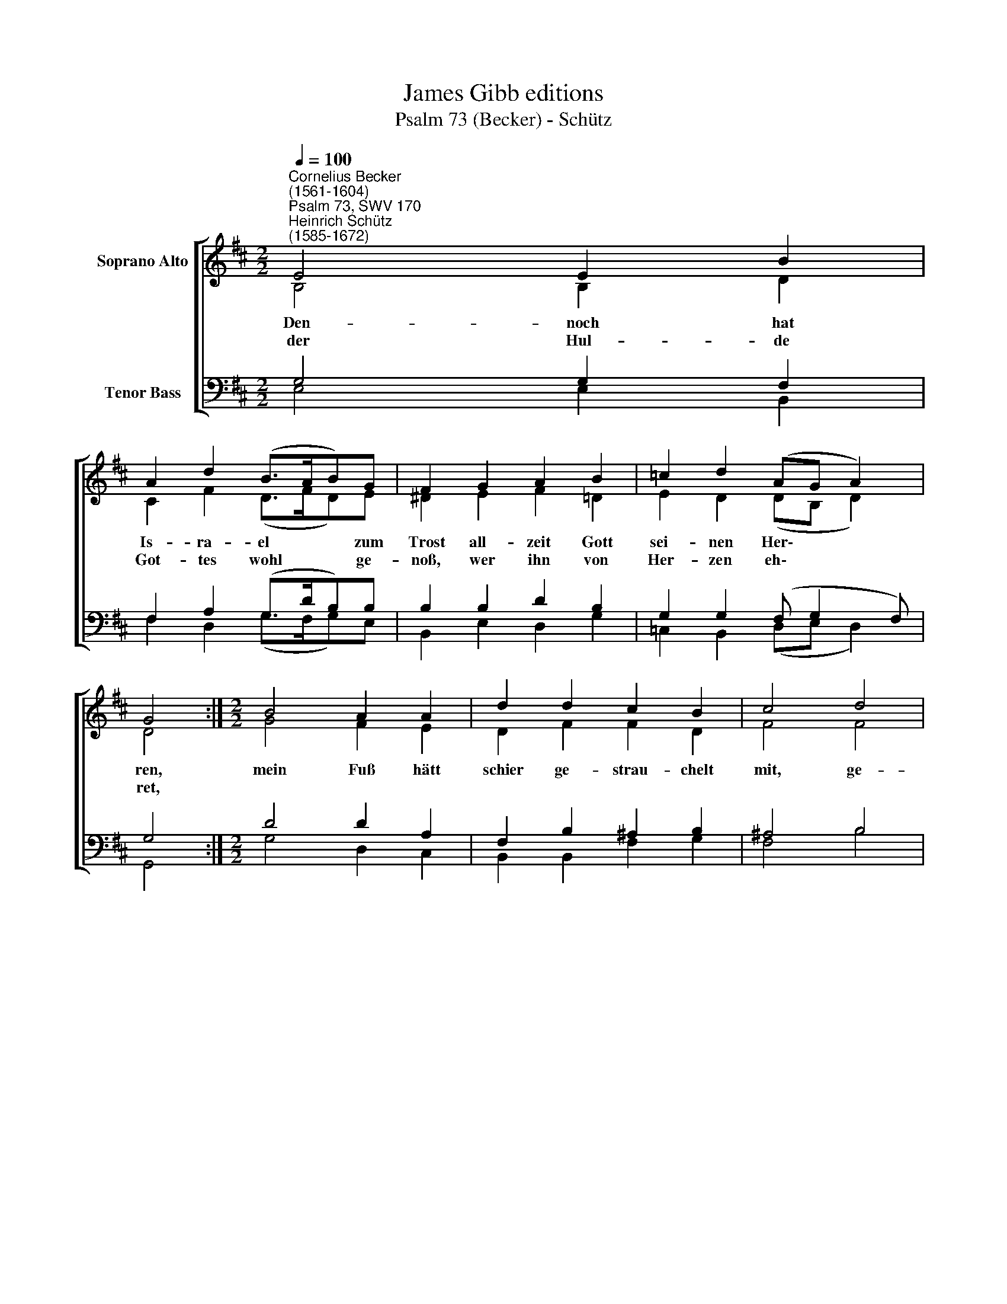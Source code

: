 X:1
T:James Gibb editions
T:Psalm 73 (Becker) - Schütz
%%score [ ( 1 2 ) ( 3 4 ) ]
L:1/8
Q:1/4=100
M:2/2
K:D
V:1 treble nm="Soprano Alto"
V:2 treble 
V:3 bass nm="Tenor Bass"
V:4 bass 
V:1
"^Cornelius Becker\n(1561-1604)""^Psalm 73, SWV 170""^Heinrich Schütz\n(1585-1672)" E4 E2 B2 | %1
w: ~Den- noch hat|
w: der Hul- de|
 A2 d2 (B>AB)G | F2 G2 A2 B2 | =c2 d2 (AG A2) | G4 :|[M:2/2] B4 A2 A2 | d2 d2 c2 B2 | c4 d4 | %8
w: Is- ra- el * * zum|Trost all- zeit Gott|sei- nen Her\- * *|ren,|mein Fuß hätt|schier ge- strau- chelt|mit, ge-|
w: Got- tes wohl * * ge-|noß, wer ihn von|Her- zen eh\- * *|ret,||||
 e2 c2 d2 B2 | (=cd) B2 A4 | B4 d2 =c2 | B2 G2 (FE F2) | E8 |] %13
w: glit- ten wär viel|nach * mein Tritt,|ich hätt mich|schier ver- schul\- * *|det.|
w: |||||
V:2
 B,4 B,2 D2 | C2 F2 (D>FD)E | ^D2 E2 F2 =D2 | E2 D2 (DB, D2) | D4 :|[M:2/2] G4 F2 E2 | %6
 D2 F2 F2 D2 | F4 F4 | G2 E2 F2 D2 | (E G2) (F/E/) F4 | G4 B2 A2 | F2 E2 (!courtesy!^C E2 ^D) | %12
 E8 |] %13
V:3
 G,4 G,2 F,2 | F,2 A,2 (G,>DB,)B, | B,2 B,2 D2 B,2 | G,2 G,2 (F, G,2 F,) | G,4 :| %5
[M:2/2] D4 D2 A,2 | F,2 B,2 ^A,2 B,2 | ^A,4 B,4 | B,2 A,2 A,2 G,2 | %9
"^2. Die Gottlosen des Ruhms sind voll,\ndas bracht mir große Schmerzen,\nwas sie anfahn, gelinget wohl, \nsolchs mich verdroß im Herzen, \nsie sind in keiner Todesg'fahr, \nsie stehen fest, prächtig fürwahr, \ngleichwie ein schön Palaste.\n\n3. Wann and're Leut in Unglück sind,\nhaben sie guten Friede, \nzu ihnen keine Plag sich find't \ndie sonst viel Leut betrübet, \nihr Tun und Frevel muß bestehn, \nals wenns vom hohen Himmel käm, \nes muß gelten auf Erden.\n\n6. Wie kommts denn, daß der gottlos Häuf \nist glückselig auf Erden, \ner ist reich und hat alls vollauf, \nsolls denn immer so währen? \nSolls denn umsonst sein, daß mein Herz\nunsträflich lebt und ich voll Schmerz\nmein Händ in Unschuld wasche?" (G,B,) D2 D4 | %10
 D4 B,2"^8. Ich dacht ihm nach je läng'r je mehr,\nob ichs doch möcht ergründen, \nes ward mir aber viel zu schwer, \nkonnt mich darein nicht finden, \nbis daß ich ging ins Heiligtum \nund fragt mein lieben Gott hierum \nund merket auf ihr Ende.\n\n11. Nach deinem Rat, Herr, leit'st du mich, \nbringst mich endlich zu Ehren,\nwenn ich nur dich hab, frag ich nicht\nnach Himmel und nach Erden, \nwenn mir gleich Leib und Seel verschmacht, \nbist du doch allzeit meine Macht, \nmein Teil und Trost meins Herzen.\n\n12. Die von dir weichen, leben nicht, \ndu bringst um mit Herzleide \nja alle, die verachten dich, \ndies aber ist mein Freude, \ndaß ich mich halt zu meinem Gott, \nder Herr, Herr, ist mein Trost, mein Hort, \nsein Tun allein ich rühme." E2 | %11
 D2 B,2 (A,G, B,2) | B,8 |] %13
V:4
 E,4 E,2 B,,2 | F,2 D,2 (G,>F,G,)E, | B,,2 E,2 D,2 G,2 | =C,2 B,,2 (D,E, D,2) | G,,4 :| %5
[M:2/2] G,4 D,2 C,2 | B,,2 B,,2 F,2 G,2 | F,4 B,4 | E,2 A,2 D,2 G,2 | (=C,B,,) G,,2 D,4 | %10
 G,4 G,2 A,2 | B,2 E,2 (A,,=C, B,,2) | E,8 |] %13

